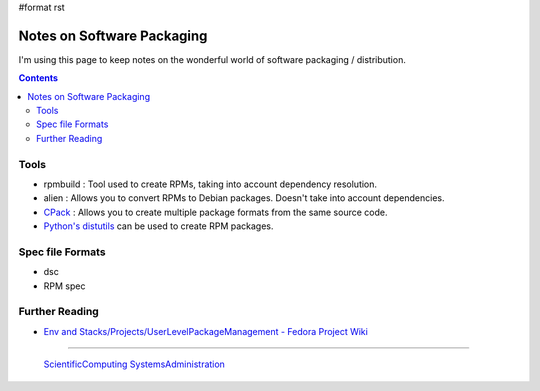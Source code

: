 #format rst

Notes on Software Packaging
===========================

I'm using this page to keep notes on the wonderful world of software packaging / distribution.

.. contents:: :depth: 2

Tools
-----

* rpmbuild : Tool used to create RPMs, taking into account dependency resolution.

* alien : Allows you to convert RPMs to Debian packages.  Doesn't take into account dependencies.

* CPack_ : Allows you to create multiple package formats from the same source code.

* `Python's distutils`_ can be used to create RPM packages.

Spec file Formats
-----------------

* dsc

* RPM spec

Further Reading
---------------

* `Env and Stacks/Projects/UserLevelPackageManagement - Fedora Project Wiki`_

-------------------------

 ScientificComputing_ SystemsAdministration_

.. ############################################################################

.. _CPack: https://cmake.org/Wiki/CMake:Packaging_With_CPack

.. _Python's distutils: http://jeromebelleman.gitlab.io/posts/devops/setuppy/

.. _Env and Stacks/Projects/UserLevelPackageManagement - Fedora Project Wiki: https://fedoraproject.org/wiki/Env_and_Stacks/Projects/UserLevelPackageManagement

.. _ScientificComputing: ../ScientificComputing

.. _SystemsAdministration: ../SystemsAdministration

